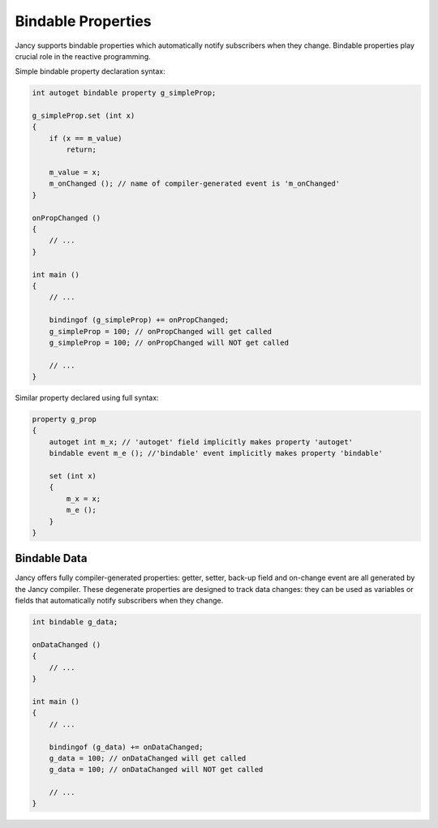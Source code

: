 Bindable Properties
===================

Jancy supports bindable properties which automatically notify subscribers when they change. Bindable properties play crucial role in the reactive programming.

Simple bindable property declaration syntax:

.. code-block:: none

	int autoget bindable property g_simpleProp;

	g_simpleProp.set (int x)
	{
	    if (x == m_value)
	        return;

	    m_value = x;
	    m_onChanged (); // name of compiler-generated event is 'm_onChanged'
	}

	onPropChanged ()
	{
	    // ...
	}

	int main ()
	{
	    // ...

	    bindingof (g_simpleProp) += onPropChanged;
	    g_simpleProp = 100; // onPropChanged will get called
	    g_simpleProp = 100; // onPropChanged will NOT get called

	    // ...
	}

Similar property declared using full syntax:

.. code-block:: none

	property g_prop
	{
	    autoget int m_x; // 'autoget' field implicitly makes property 'autoget'
	    bindable event m_e (); //'bindable' event implicitly makes property 'bindable'

	    set (int x)
	    {
	        m_x = x;
	        m_e ();
	    }
	}

Bindable Data
-------------

Jancy offers fully compiler-generated properties: getter, setter, back-up field and on-change event are all generated by the Jancy compiler. These degenerate properties are designed to track data changes: they can be used as variables or fields that automatically notify subscribers when they change.

.. code-block:: none

	int bindable g_data;

	onDataChanged ()
	{
	    // ...
	}

	int main ()
	{
	    // ...

	    bindingof (g_data) += onDataChanged;
	    g_data = 100; // onDataChanged will get called
	    g_data = 100; // onDataChanged will NOT get called

	    // ...
	}
